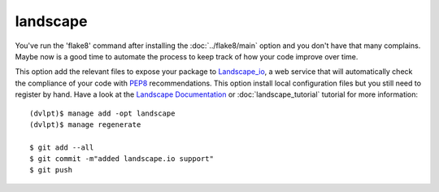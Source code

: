 landscape
=========

You've run the 'flake8' command after installing the :doc:`../flake8/main` option
and you don't have that many complains. Maybe now is a good time to automate the
process to keep track of how your code improve over time.

This option add the relevant files to expose your package to Landscape_io_, a web
service that will automatically check the compliance of your code with PEP8_
recommendations. This option install local configuration files but you still need
to register by hand. Have a look at the `Landscape Documentation`_ or
:doc:`landscape_tutorial` tutorial for more information::

    (dvlpt)$ manage add -opt landscape
    (dvlpt)$ manage regenerate

    $ git add --all
    $ git commit -m"added landscape.io support"
    $ git push


.. _Landscape_io: https://landscape.io/
.. _PEP8: https://www.python.org/dev/peps/pep-0008/
.. _`Landscape Documentation`: https://docs.landscape.io/
